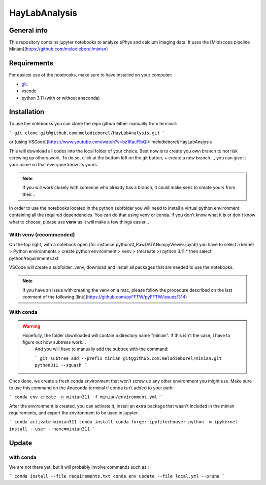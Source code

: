 HayLabAnalysis
==============

General info
------------

This repository contains jupyter notebooks to analyze ePhys and calcium imaging data. It uses the [Miniscope pipeline Minian](https://github.com/melodieborel/minian)


Requirements
------------

For easiest use of the notebooks, make sure to have installed on your computer:

* `git`_.
* vscode
* python 3.11 (with or without anaconda)

.. _git: https://git-scm.com/downloads

Installation
------------

To use the notebooks you can clone the repo github either manually from terminal:

```
git clone git@github.com:melodieborel/HayLabAnalysis.git
```

or [using VSCode](https://www.youtube.com/watch?v=bz1KauFlbQI): melodieborel/HayLabAnalysis


This will download all codes into the local folder of your choice. Best now is to create you own branch to not risk screwing up others work. To do so, click at the bottom left on the git button, + create a new branch..., you can give it your name so that everyone know its yours.

.. note::
    If you will work closely with someone who already has a branch, it could make sens to create yours from their...


In order to use the notebooks located in the python subfolder you will need to install a virtual python environment containing all the required dependencies. You can do that using venv or conda. If you don't know what it is or don't know what to choose, please use **venv** as it will make a few things easier...


With venv (recommended)
^^^^^^^^^^^^^^^^^^^^^^^

On the top right, with a notebook open (for instance python/0_RawDATANumpyViewer.ipynb) you have to select a kernel > Python environments > create python environment > venv > (recreate >) python 3.11.*
then select python/requirements.txt

VSCode will create a subfolder .venv, download and install all packages that are needed to use the notebooks.

.. note::
    If you have an issue with creating the venv on a mac, please follow the procedure described on the last comment of the following [link](https://github.com/pyFFTW/pyFFTW/issues/314)


With conda
^^^^^^^^^^

.. warning::
   Hopefully, the folder downloaded will contain a directory name "minian". If this isn't the case, I have to figure out how subtrees work...
    And you will have to manually add the subtree with the command:
    
    ```
    git subtree add --prefix minian git@github.com:melodieborel/minian.git python311 --squash
    ```


Once done, we create a fresh conda environment that won't screw up any other environment you might use. Make sure to use this command on the Anaconda terminal if conda isn't added to your path:

```
conda env create -n minian311 -f minian/environment.yml
```


After the environment is created, you can activate it, install an extra package that wasn't included in the minian requirements, and export the environment to be used in jupyter:

```
conda activate minian311
conda install conda-forge::ipyfilechooser
python -m ipykernel install --user --name=minian311
```



Update
------

with conda
^^^^^^^^^^

We are not there yet, but it will probably involve commands such as :

```
conda install --file requirements.txt
conda env update --file local.yml --prune
```


